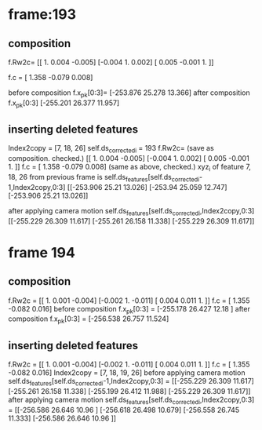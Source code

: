 * frame:193
** composition
f.Rw2c=
[[ 1.     0.004 -0.005]
 [-0.004  1.     0.002]
 [ 0.005 -0.001  1.   ]]

f.c = [ 1.358 -0.079  0.008]

before composition
f.x_p_k[0:3]=
[-253.876   25.278   13.366]
after composition
f.x_p_k[0:3]
[-255.201   26.377   11.957]

** inserting deleted features
Index2copy = [7, 18, 26]
self.ds_corrected_i = 193
f.Rw2c= (save as composition. checked.)
[[ 1.     0.004 -0.005]
 [-0.004  1.     0.002]
 [ 0.005 -0.001  1.   ]]
f.c = [ 1.358 -0.079  0.008] (same as above, checked.)
xyz_i of feature 7, 18, 26 from previous frame is
self.ds_features[self.ds_corrected_i-1,Index2copy,0:3]
[[-253.906   25.21    13.026]
 [-253.94    25.059   12.747]
 [-253.906   25.21    13.026]]

after applying camera motion
self.ds_features[self.ds_corrected_i,Index2copy,0:3]
[[-255.229   26.309   11.617]
 [-255.261   26.158   11.338]
 [-255.229   26.309   11.617]]

* frame 194
** composition
f.Rw2c = 
[[ 1.     0.001 -0.004]
 [-0.002  1.    -0.011]
 [ 0.004  0.011  1.   ]]
f.c = [ 1.355 -0.082  0.016]
before composition
f.x_p_k[0:3] = [-255.178   26.427   12.18 ]
after composition
f.x_p_k[0:3] = [-256.538   26.757   11.524]
** inserting deleted features
f.Rw2c = 
[[ 1.     0.001 -0.004]
 [-0.002  1.    -0.011]
 [ 0.004  0.011  1.   ]]
f.c = [ 1.355 -0.082  0.016]
Index2copy = [7, 18, 19, 26]
before applying camera motion
self.ds_features[self.ds_corrected_i-1,Index2copy,0:3] = 
[[-255.229   26.309   11.617]
 [-255.261   26.158   11.338]
 [-255.199   26.412   11.988]
 [-255.229   26.309   11.617]]
after applying camera motion
self.ds_features[self.ds_corrected_i,Index2copy,0:3] = 
[[-256.586   26.646   10.96 ]
 [-256.618   26.498   10.679]
 [-256.558   26.745   11.333]
 [-256.586   26.646   10.96 ]]
